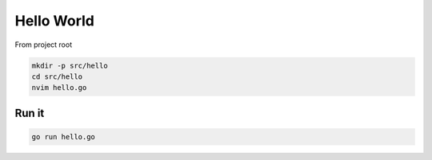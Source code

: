 ***********
Hello World
***********

From project root

.. code-block:: sh

   mkdir -p src/hello
   cd src/hello
   nvim hello.go

Run it
======

.. code-block:: sh

   go run hello.go


